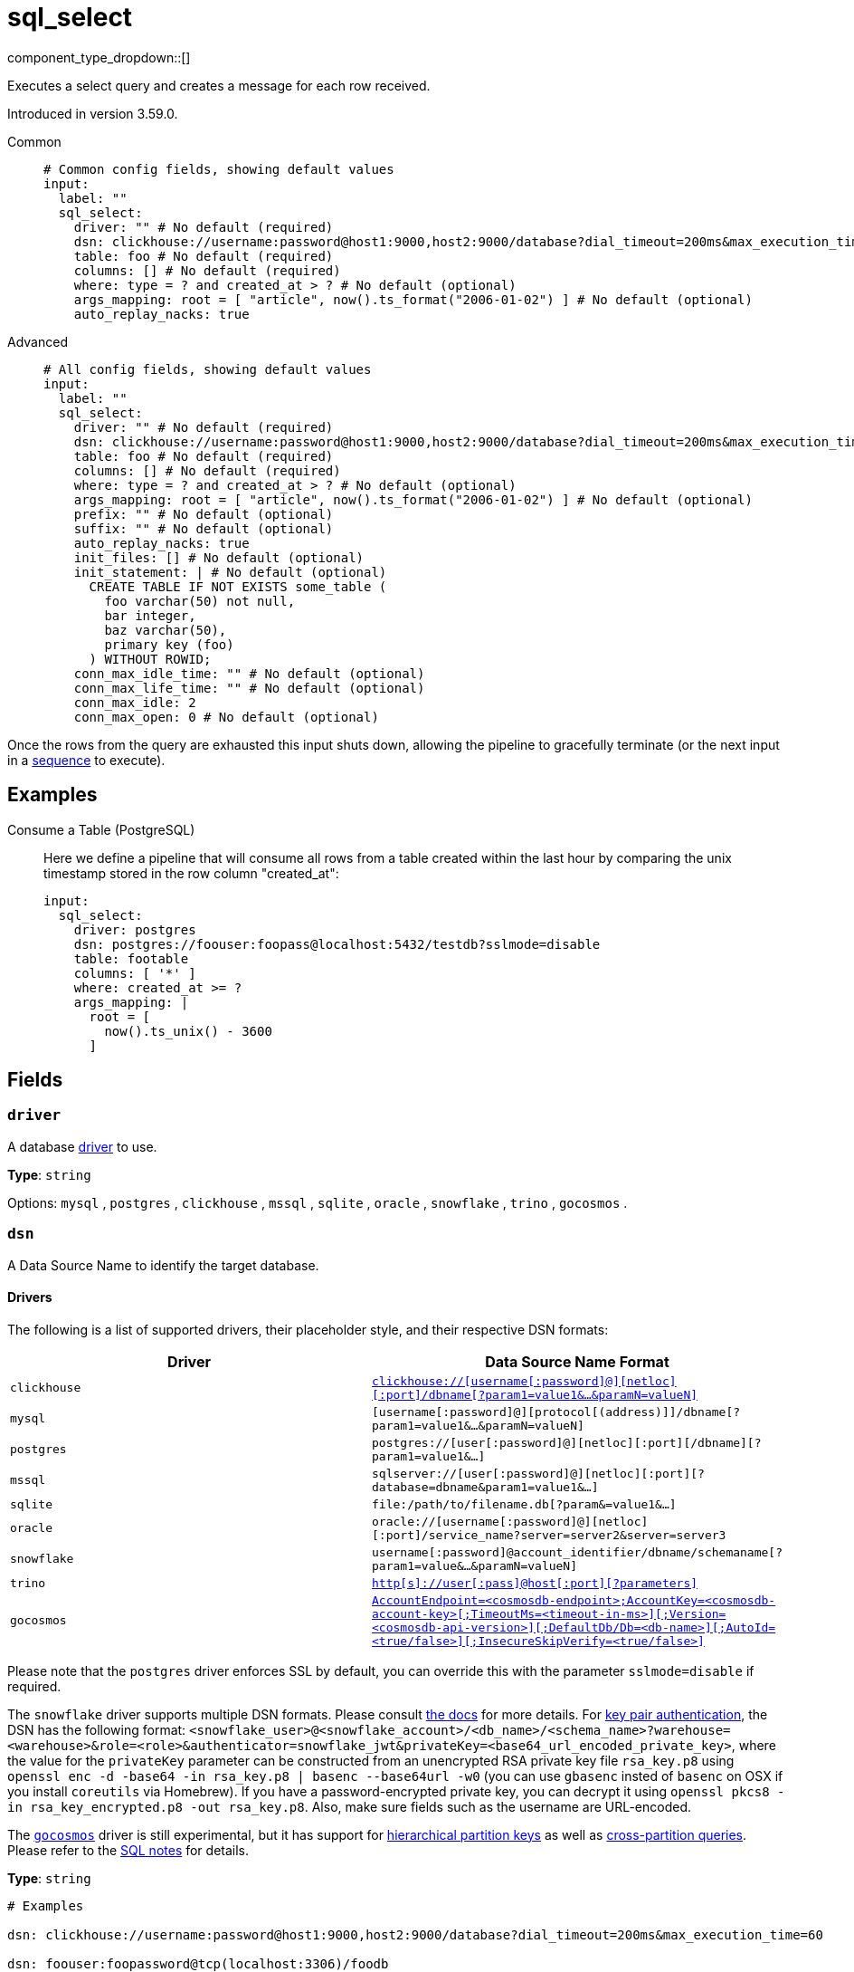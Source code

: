 = sql_select
// tag::single-source[]
:type: input
:status: beta
:categories: ["Services"]

// © 2024 Redpanda Data Inc.


component_type_dropdown::[]


Executes a select query and creates a message for each row received.

Introduced in version 3.59.0.


[tabs]
======
Common::
+
--

```yml
# Common config fields, showing default values
input:
  label: ""
  sql_select:
    driver: "" # No default (required)
    dsn: clickhouse://username:password@host1:9000,host2:9000/database?dial_timeout=200ms&max_execution_time=60 # No default (required)
    table: foo # No default (required)
    columns: [] # No default (required)
    where: type = ? and created_at > ? # No default (optional)
    args_mapping: root = [ "article", now().ts_format("2006-01-02") ] # No default (optional)
    auto_replay_nacks: true
```

--
Advanced::
+
--

```yml
# All config fields, showing default values
input:
  label: ""
  sql_select:
    driver: "" # No default (required)
    dsn: clickhouse://username:password@host1:9000,host2:9000/database?dial_timeout=200ms&max_execution_time=60 # No default (required)
    table: foo # No default (required)
    columns: [] # No default (required)
    where: type = ? and created_at > ? # No default (optional)
    args_mapping: root = [ "article", now().ts_format("2006-01-02") ] # No default (optional)
    prefix: "" # No default (optional)
    suffix: "" # No default (optional)
    auto_replay_nacks: true
    init_files: [] # No default (optional)
    init_statement: | # No default (optional)
      CREATE TABLE IF NOT EXISTS some_table (
        foo varchar(50) not null,
        bar integer,
        baz varchar(50),
        primary key (foo)
      ) WITHOUT ROWID;
    conn_max_idle_time: "" # No default (optional)
    conn_max_life_time: "" # No default (optional)
    conn_max_idle: 2
    conn_max_open: 0 # No default (optional)
```

--
======

Once the rows from the query are exhausted this input shuts down, allowing the pipeline to gracefully terminate (or the next input in a xref:components:inputs/sequence.adoc[sequence] to execute).

== Examples

[tabs]
======
Consume a Table (PostgreSQL)::
+
--


Here we define a pipeline that will consume all rows from a table created within the last hour by comparing the unix timestamp stored in the row column "created_at":

```yaml
input:
  sql_select:
    driver: postgres
    dsn: postgres://foouser:foopass@localhost:5432/testdb?sslmode=disable
    table: footable
    columns: [ '*' ]
    where: created_at >= ?
    args_mapping: |
      root = [
        now().ts_unix() - 3600
      ]
```

--
======

== Fields

=== `driver`

A database <<drivers, driver>> to use.


*Type*: `string`


Options:
`mysql`
, `postgres`
, `clickhouse`
, `mssql`
, `sqlite`
, `oracle`
, `snowflake`
, `trino`
, `gocosmos`
.

=== `dsn`

A Data Source Name to identify the target database.

==== Drivers

:driver-support: mysql=certified, postgres=certified, clickhouse=community, mssql=community, sqlite=certified, oracle=certified, snowflake=community, trino=community, gocosmos=community

The following is a list of supported drivers, their placeholder style, and their respective DSN formats:

|===
| Driver | Data Source Name Format

| `clickhouse` 
| https://github.com/ClickHouse/clickhouse-go#dsn[`clickhouse://[username[:password\]@\][netloc\][:port\]/dbname[?param1=value1&...&paramN=valueN\]`^] 

| `mysql` 
| `[username[:password]@][protocol[(address)]]/dbname[?param1=value1&...&paramN=valueN]` 

| `postgres` 
| `postgres://[user[:password]@][netloc][:port][/dbname][?param1=value1&...]` 

| `mssql` 
| `sqlserver://[user[:password]@][netloc][:port][?database=dbname&param1=value1&...]` 

| `sqlite` 
| `file:/path/to/filename.db[?param&=value1&...]` 

| `oracle` 
| `oracle://[username[:password]@][netloc][:port]/service_name?server=server2&server=server3` 

| `snowflake` 
| `username[:password]@account_identifier/dbname/schemaname[?param1=value&...&paramN=valueN]` 

| `trino` 
| https://github.com/trinodb/trino-go-client#dsn-data-source-name[`http[s\]://user[:pass\]@host[:port\][?parameters\]`^] 

| `gocosmos` 
| https://pkg.go.dev/github.com/microsoft/gocosmos#readme-example-usage[`AccountEndpoint=<cosmosdb-endpoint>;AccountKey=<cosmosdb-account-key>[;TimeoutMs=<timeout-in-ms>\][;Version=<cosmosdb-api-version>\][;DefaultDb/Db=<db-name>\][;AutoId=<true/false>\][;InsecureSkipVerify=<true/false>\]`^] 
|===

Please note that the `postgres` driver enforces SSL by default, you can override this with the parameter `sslmode=disable` if required.

The `snowflake` driver supports multiple DSN formats. Please consult https://pkg.go.dev/github.com/snowflakedb/gosnowflake#hdr-Connection_String[the docs^] for more details. For https://docs.snowflake.com/en/user-guide/key-pair-auth.html#configuring-key-pair-authentication[key pair authentication^], the DSN has the following format: `<snowflake_user>@<snowflake_account>/<db_name>/<schema_name>?warehouse=<warehouse>&role=<role>&authenticator=snowflake_jwt&privateKey=<base64_url_encoded_private_key>`, where the value for the `privateKey` parameter can be constructed from an unencrypted RSA private key file `rsa_key.p8` using `openssl enc -d -base64 -in rsa_key.p8 | basenc --base64url -w0` (you can use `gbasenc` insted of `basenc` on OSX if you install `coreutils` via Homebrew). If you have a password-encrypted private key, you can decrypt it using `openssl pkcs8 -in rsa_key_encrypted.p8 -out rsa_key.p8`. Also, make sure fields such as the username are URL-encoded.

The https://pkg.go.dev/github.com/microsoft/gocosmos[`gocosmos`^] driver is still experimental, but it has support for https://learn.microsoft.com/en-us/azure/cosmos-db/hierarchical-partition-keys[hierarchical partition keys^] as well as https://learn.microsoft.com/en-us/azure/cosmos-db/nosql/how-to-query-container#cross-partition-query[cross-partition queries^]. Please refer to the https://github.com/microsoft/gocosmos/blob/main/SQL.md[SQL notes^] for details.


*Type*: `string`


```yml
# Examples

dsn: clickhouse://username:password@host1:9000,host2:9000/database?dial_timeout=200ms&max_execution_time=60

dsn: foouser:foopassword@tcp(localhost:3306)/foodb

dsn: postgres://foouser:foopass@localhost:5432/foodb?sslmode=disable

dsn: oracle://foouser:foopass@localhost:1521/service_name
```

=== `table`

The table to select from.


*Type*: `string`


```yml
# Examples

table: foo
```

=== `columns`

A list of columns to select.


*Type*: `array`


```yml
# Examples

columns:
  - '*'

columns:
  - foo
  - bar
  - baz
```

=== `where`

An optional where clause to add. Placeholder arguments are populated with the `args_mapping` field. Placeholders should always be question marks, and will automatically be converted to dollar syntax when the postgres or clickhouse drivers are used.


*Type*: `string`


```yml
# Examples

where: type = ? and created_at > ?

where: user_id = ?
```

=== `args_mapping`

An optional xref:guides:bloblang/about.adoc[Bloblang mapping] which should evaluate to an array of values matching in size to the number of placeholder arguments in the field `where`.


*Type*: `string`


```yml
# Examples

args_mapping: root = [ "article", now().ts_format("2006-01-02") ]
```

=== `prefix`

An optional prefix to prepend to the select query (before SELECT).


*Type*: `string`


=== `suffix`

An optional suffix to append to the select query.


*Type*: `string`


=== `auto_replay_nacks`

Whether messages that are rejected (nacked) at the output level should be automatically replayed indefinitely, eventually resulting in back pressure if the cause of the rejections is persistent. If set to `false` these messages will instead be deleted. Disabling auto replays can greatly improve memory efficiency of high throughput streams as the original shape of the data can be discarded immediately upon consumption and mutation.


*Type*: `bool`

*Default*: `true`

=== `init_files`

An optional list of file paths containing SQL statements to execute immediately upon the first connection to the target database. This is a useful way to initialise tables before processing data. Glob patterns are supported, including super globs (double star).

Care should be taken to ensure that the statements are idempotent, and therefore would not cause issues when run multiple times after service restarts. If both `init_statement` and `init_files` are specified the `init_statement` is executed _after_ the `init_files`.

If a statement fails for any reason a warning log will be emitted but the operation of this component will not be stopped.


*Type*: `array`

Requires version 4.10.0 or newer

```yml
# Examples

init_files:
  - ./init/*.sql

init_files:
  - ./foo.sql
  - ./bar.sql
```

=== `init_statement`

An optional SQL statement to execute immediately upon the first connection to the target database. This is a useful way to initialise tables before processing data. Care should be taken to ensure that the statement is idempotent, and therefore would not cause issues when run multiple times after service restarts.

If both `init_statement` and `init_files` are specified the `init_statement` is executed _after_ the `init_files`.

If the statement fails for any reason a warning log will be emitted but the operation of this component will not be stopped.


*Type*: `string`

Requires version 4.10.0 or newer

```yml
# Examples

init_statement: |2
  CREATE TABLE IF NOT EXISTS some_table (
    foo varchar(50) not null,
    bar integer,
    baz varchar(50),
    primary key (foo)
  ) WITHOUT ROWID;
```

=== `conn_max_idle_time`

An optional maximum amount of time a connection may be idle. Expired connections may be closed lazily before reuse. If `value <= 0`, connections are not closed due to a connections idle time.


*Type*: `string`


=== `conn_max_life_time`

An optional maximum amount of time a connection may be reused. Expired connections may be closed lazily before reuse. If `value <= 0`, connections are not closed due to a connections age.


*Type*: `string`


=== `conn_max_idle`

An optional maximum number of connections in the idle connection pool. If conn_max_open is greater than 0 but less than the new conn_max_idle, then the new conn_max_idle will be reduced to match the conn_max_open limit. If `value <= 0`, no idle connections are retained. The default max idle connections is currently 2. This may change in a future release.


*Type*: `int`

*Default*: `2`

=== `conn_max_open`

An optional maximum number of open connections to the database. If conn_max_idle is greater than 0 and the new conn_max_open is less than conn_max_idle, then conn_max_idle will be reduced to match the new conn_max_open limit. If `value <= 0`, then there is no limit on the number of open connections. The default is 0 (unlimited).


*Type*: `int`

// end::single-source[]
